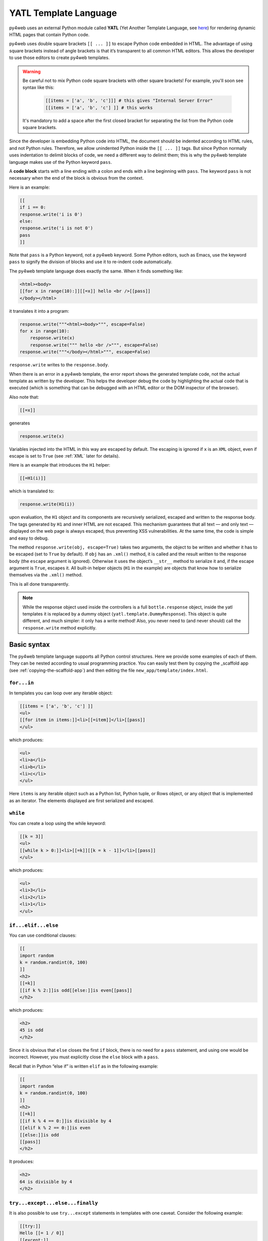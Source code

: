 ======================
YATL Template Language
======================

py4web uses an external Python module called **YATL** (Yet Another Template
Language, see `here <https://github.com/web2py/yatl>`__) for rendering dynamic HTML
pages that contain Python code.

py4web uses double square brackets ``[[ ... ]]`` to escape Python code embedded in HTML. The
advantage of using square brackets instead of angle brackets is that
it’s transparent to all common HTML editors. This allows the developer
to use those editors to create py4web templates.

.. warning::
    Be careful not to mix Python code square brackets with other square brackets!
    For example, you'll soon see syntax like this:
    
      .. code:: html

         [[items = ['a', 'b', 'c']]] # this gives "Internal Server Error"
         [[items = ['a', 'b', 'c'] ]] # this works
    
    
    It's mandatory to add a space after the first closed bracket for
    separating the list from the Python code square brackets.
    
Since the developer is embedding Python code into HTML, the document
should be indented according to HTML rules, and not Python rules.
Therefore, we allow unindented Python inside the ``[[ ... ]]`` tags.
But since Python normally uses indentation to delimit blocks of code, we
need a different way to delimit them; this is why the py4web template
language makes use of the Python keyword ``pass``.

A **code block** starts with a line ending with a colon and ends with a
line beginning with ``pass``. The keyword ``pass`` is not necessary
when the end of the block is obvious from the context.

Here is an example:

.. code:: html

   [[
   if i == 0:
   response.write('i is 0')
   else:
   response.write('i is not 0')
   pass
   ]]

Note that ``pass`` is a Python keyword, not a py4web keyword. Some
Python editors, such as Emacs, use the keyword ``pass`` to signify the
division of blocks and use it to re-indent code automatically.

The py4web template language does exactly the same. When it finds
something like:

.. code:: html

   <html><body>
   [[for x in range(10):]][[=x]] hello <br />[[pass]]
   </body></html>

it translates it into a program:

.. code:: html

   response.write("""<html><body>""", escape=False)
   for x in range(10):
       response.write(x)
       response.write(""" hello <br />""", escape=False)
   response.write("""</body></html>""", escape=False)

``response.write`` writes to the ``response.body``.

When there is an error in a py4web template, the error report shows the
generated template code, not the actual template as written by the developer.
This helps the developer debug the code by highlighting the actual code
that is executed (which is something that can be debugged with an HTML
editor or the DOM inspector of the browser).

Also note that:

.. code:: html

   [[=x]]

generates

.. code:: python

   response.write(x)

Variables injected into the HTML in this way are escaped by default. The
escaping is ignored if ``x`` is an ``XML`` object, even if escape is set
to ``True`` (see :ref:`XML` later for details).

Here is an example that introduces the ``H1`` helper:

.. code:: html

   [[=H1(i)]]

which is translated to:

.. code:: python

   response.write(H1(i))

upon evaluation, the ``H1`` object and its components are recursively
serialized, escaped and written to the response body. The tags generated
by ``H1`` and inner HTML are not escaped. This mechanism guarantees that
all text — and only text — displayed on the web page is always escaped,
thus preventing XSS vulnerabilities. At the same time, the code is
simple and easy to debug.

The method ``response.write(obj, escape=True)`` takes two arguments, the
object to be written and whether it has to be escaped (set to ``True``
by default). If ``obj`` has an ``.xml()`` method, it is called and the
result written to the response body (the ``escape`` argument is
ignored). Otherwise it uses the object’s ``__str__`` method to serialize
it and, if the escape argument is ``True``, escapes it. All built-in
helper objects (``H1`` in the example) are objects that know how to
serialize themselves via the ``.xml()`` method.

This is all done transparently.


.. Note::
   While the response object used inside the controllers is a
   full ``bottle.response`` object, inside the yatl templates it is 
   replaced by a dummy object (``yatl.template.DummyResponse``). 
   This object is quite different, and much simpler: it only has a write method!
   Also, you never need to (and never should) call the ``response.write``
   method explicitly.
   

Basic syntax
------------

The py4web template language supports all Python control structures.
Here we provide some examples of each of them. They can be nested
according to usual programming practice.
You can easily test them by copying the _scaffold app (see
:ref:`copying-the-scaffold-app`) and then editing the file
``new_app/template/index.html``.

``for...in``
~~~~~~~~~~~~

In templates you can loop over any iterable object:

.. code:: html

   [[items = ['a', 'b', 'c'] ]]
   <ul>
   [[for item in items:]]<li>[[=item]]</li>[[pass]]
   </ul>

which produces:

.. code:: html

   <ul>
   <li>a</li>
   <li>b</li>
   <li>c</li>
   </ul>

Here ``items`` is any iterable object such as a Python list, Python
tuple, or Rows object, or any object that is implemented as an iterator.
The elements displayed are first serialized and escaped.

``while``
~~~~~~~~~

You can create a loop using the while keyword:

.. code:: html

   [[k = 3]]
   <ul>
   [[while k > 0:]]<li>[[=k]][[k = k - 1]]</li>[[pass]]
   </ul>

which produces:

.. code:: html

   <ul>
   <li>3</li>
   <li>2</li>
   <li>1</li>
   </ul>

``if...elif...else``
~~~~~~~~~~~~~~~~~~~~

You can use conditional clauses:

.. code:: html

   [[
   import random
   k = random.randint(0, 100)
   ]]
   <h2>
   [[=k]]
   [[if k % 2:]]is odd[[else:]]is even[[pass]]
   </h2>

which produces:

.. code:: html

   <h2>
   45 is odd
   </h2>

Since it is obvious that ``else`` closes the first ``if`` block, there
is no need for a ``pass`` statement, and using one would be incorrect.
However, you must explicitly close the ``else`` block with a ``pass``.

Recall that in Python “else if” is written ``elif`` as in the following
example:

.. code:: html

   [[
   import random
   k = random.randint(0, 100)
   ]]
   <h2>
   [[=k]]
   [[if k % 4 == 0:]]is divisible by 4
   [[elif k % 2 == 0:]]is even
   [[else:]]is odd
   [[pass]]
   </h2>

It produces:

.. code:: html

   <h2>
   64 is divisible by 4
   </h2>

``try...except...else...finally``
~~~~~~~~~~~~~~~~~~~~~~~~~~~~~~~~~

It is also possible to use ``try...except`` statements in templates with one
caveat. Consider the following example:

.. code:: html

   [[try:]]
   Hello [[= 1 / 0]]
   [[except:]]
   division by zero
   [[else:]]
   no division by zero
   [[finally:]]
   <br />
   [[pass]]

It will produce the following output:

.. code:: html

   Hello division by zero
   <br />

This example illustrates that all output generated before an exception
occurs is rendered (including output that preceded the exception) inside
the try block. “Hello” is written because it precedes the exception.

``def...return``
~~~~~~~~~~~~~~~~

The py4web template language allows the developer to define and
implement functions that can return any Python object or a text/html
string. Here we consider two examples:

.. code:: html

   [[def itemize1(link): return LI(A(link, _href="http://" + link))]]
   <ul>
   [[=itemize1('www.google.com')]]
   </ul>

produces the following output:

.. code:: html

   <ul>
   <li><a href="http://www.google.com">www.google.com</a></li>
   </ul>

The function ``itemize1`` returns a helper object that is inserted at
the location where the function is called.

Consider now the following code:

.. code:: html

   [[def itemize2(link):]]
   <li><a href="http://[[=link]]">[[=link]]</a></li>
   [[return]]
   <ul>
   [[itemize2('www.google.com')]]
   </ul>

It produces exactly the same output as above. In this case, the function
``itemize2`` represents a piece of HTML that is going to replace the
py4web tag where the function is called. Notice that there is no ‘=’ in
front of the call to ``itemize2``, since the function does not return
the text, but it writes it directly into the response.

There is one caveat: functions defined inside a template must terminate with
a ``return`` statement, or the automatic indentation will fail.

Information workflow
--------------------

For dynamically modifying the workflow of the information there are custom commands available: 
``extend``, ``include``, ``block`` and ``super``. Note that they are special template
directives, not Python commands.

In addition, you can use normal Python functions inside templates.


``extend`` and ``include``
~~~~~~~~~~~~~~~~~~~~~~~~~~

Templates can extend and include other templates in a tree-like structure.

For example, we can think of a template “index.html” that extends
“layout.html” and includes “body.html”. At the same time, “layout.html”
may include “header.html” and “footer.html”.

The root of the tree is what we call a **layout template**. Just like any other
HTML template file, you can edit it from the command line or using the py4web Dashboard.
The file name “layout.html” is just a convention.

Here is a minimalist page that extends the “layout.html” template and
includes the “page.html” template:

.. code:: html

   <!--minimalist_page.html-->
   [[extend 'layout.html']]
   <h1>Hello World</h1>
   [[include 'page.html']]

The extended layout file must contain an ``[[include]]`` directive,
something like:

.. code:: html

   <!--layout.html-->
   <html>
     <head>
       <title>Page Title</title>
     </head>
     <body>
       [[include]]
     </body>
   </html>

When the template is called, the extended (layout) template is loaded, and the
calling template replaces the ``[[include]]`` directive inside the layout.
If you don't write the ``[[include]]`` directive inside the layout, then it will
be included at the beginning of the file. Also, if you use multiple ``[[extend]]`` 
directives only the last one will be processed.
Processing continues recursively until all ``extend`` and ``include``
directives have been processed. The resulting template is then
translated into Python code. 

Note, when an application is bytecode
compiled, it is this Python code that is compiled, not the original template
files themselves. So, the bytecode compiled version of a given template is a
single .pyc file that includes the Python code not just for the original
template file, but for its entire tree of extended and included templates.

Any content or code that **precedes** the ``[[extend ...]]`` directive will
be inserted (and therefore executed) before the beginning of the
extended template's content/code. Although this is not typically used to
insert actual HTML content before the extended template's content, it can be
useful as a means to define variables or functions that you want to make
available to the extended template. For example, consider a template
“index.html”:

.. code:: html

   <!--index.html-->
   [[sidebar_enabled=True]]
   [[extend 'layout.html']]
   <h1>Home Page</h1>

and an excerpt from “layout.html”:

.. code:: html

   <!--layout.html-->
   [[include]]
   [[if sidebar_enabled:]]
       <div id="sidebar">
           Sidebar Content
       </div>
   [[pass]]

Because the ``sidebar_enabled`` assignment in “index.html” comes before
the ``extend``, that line gets inserted before the beginning of
“layout.html”, making ``sidebar_enabled`` available anywhere within the
“layout.html” code.

It is also worth pointing out that the variables returned by the
controller function are available not only in the function’s main template,
but in all of its extended and included templates as well.

Extending using variables
~~~~~~~~~~~~~~~~~~~~~~~~~

The argument of an ``extend`` or ``include`` (i.e., the extended or
included template name) can be a Python variable (though not a Python
expression). However, this imposes a limitation – templates that use
variables in ``extend`` or ``include`` statements cannot be bytecode
compiled. As noted above, bytecode-compiled templates include the entire
tree of extended and included templates, so the specific extended and
included templates must be known at compile time, which is not possible if
the template names are variables (whose values are not determined until run
time). Because bytecode compiling templates can provide a significant speed
boost, using variables in ``extend`` and ``include`` should generally be
avoided if possible.

In some cases, an alternative to using a variable in an ``include`` is
simply to place regular ``[[include ...]]`` directives inside an
``if...else`` block.

.. code:: html

   [[if some_condition:]]
      [[include 'this_template.html']]
   [[else:]]
      [[include 'that_template.html']]
   [[pass]]

The above code does not present any problem for bytecode compilation
because no variables are involved. Note, however, that the bytecode
compiled template will actually include the Python code for both
“this_template.html” and “that_template.html”, though only the code for one of
those templates will be executed, depending on the value of
``some_condition``.

Keep in mind, this only works for ``include`` – you cannot place
``[[extend ...]]`` directives inside ``if...else`` blocks.

Layouts are used to encapsulate page commonality (headers, footers,
menus), and though they are not mandatory, they will make your
application easier to write and maintain. 

Template Functions
~~~~~~~~~~~~~~~~~~

Consider this “layout.html”:

.. code:: html

   <!--layout.html-->
   <html>
     <body>
       [[include]]
       <div class="sidebar">
         [[if 'mysidebar' in globals():]][[mysidebar()]][[else:]]
           my default sidebar
         [[pass]]
       </div>
     </body>
   </html>

and this extending template

.. code:: html

   [[def mysidebar():]]
      my new sidebar!!!
   [[return]]
   [[extend 'layout.html']]
      Hello World!!!

Notice the function is defined before the ``[[extend...]]`` statement –
this results in the function being created before the “layout.html” code
is executed, so the function can be called anywhere within
“layout.html”, even before the ``[[include]]``. Also notice the function
is included in the extended template without the ``=`` prefix.

The code generates the following output:

.. code:: html

   <html>
     <body>
       Hello World!!!
       <div class="sidebar">
         my new sidebar!!!
       </div>
     </body>
   </html>

Notice that the function is defined in HTML (although it could also
contain Python code) so that ``response.write`` is used to write its
content (the function does not return the content). This is why the
layout calls the template function using ``[[mysidebar()]]`` rather than
``[[=mysidebar()]]``. Functions defined in this way can take arguments.

``block`` and ``super`` 
~~~~~~~~~~~~~~~~~~~~~~~

The main way to make a template more modular is by using
``[[block ...]]``\ s and this mechanism is an alternative to the
mechanism discussed in the previous section.

To understand how this works, consider apps based on the scaffolding app
welcome, which has a template layout.html. This template is extended by the template
``default/index.html`` via ``[[extend 'layout.html']]``. The contents of
layout.html predefine certain blocks with certain default content, and
these are therefore included into default/index.html.

You can override these default content blocks by enclosing your new
content inside the same block name. The location of the block in the
layout.html is not changed, but the contents is.

Here is a simplifed version. Imagine this is “layout.html”:

.. code:: html

   <html>
     <body>
       [[include]]
       <div class="sidebar">
         [[block mysidebar]]
           my default sidebar (this content to be replaced)
         [[end]]
       </div>
     </body>
   </html>

and this is a simple extending template ``default/index.html``:

.. code:: html

   [[extend 'layout.html']]
   Hello World!!!
   [[block mysidebar]]
   my new sidebar!!!
   [[end]]

It generates the following output, where the content is provided by the
over-riding block in the extending template, yet the enclosing DIV and class
comes from layout.html. This allows consistency across templates:

.. code:: html

   <html>
     <body>
       Hello World!!!
       <div class="sidebar">
           my new sidebar!!!
       </div>
     </body>
   </html>

The real layout.html defines a number of useful blocks, and you can
easily add more to match the layout your desire.

You can have many blocks, and if a block is present in the extended template
but not in the extending template, the content of the extended template is used.
Also, notice that unlike with functions, it is not necessary to define
blocks before the ``[[extend ...]]`` – even if defined after the
``extend``, they can be used to make substitutions anywhere in the
extended template.

Inside a block, you can use the expression ``[[super]]`` to include the
content of the parent. For example, if we replace the above extending
template with:

.. code:: html

   [[extend 'layout.html']]
   Hello World!!!
   [[block mysidebar]]
   [[super]]
   my new sidebar!!!
   [[end]]

we get:

.. code:: html

   <html>
     <body>
       Hello World!!!
       <div class="sidebar">
           my default sidebar
           my new sidebar!
       </div>
     </body>
   </html>




Page layout standard structure
------------------------------


Default page layout
~~~~~~~~~~~~~~~~~~~

The “templates/layout.html” that currently ships with the py4web **_scaffold**
application is quite complex but it has the following structure:

.. code-block:: html
  :linenos:

   <!DOCTYPE html>
   <html>
     <head>
       <base href="[[=URL('static')]]/">
       <meta name="viewport" content="width=device-width, initial-scale=1">
       <link rel="shortcut icon" href="data:image/x-icon;base64,AAABAAEAAQEAAAEAIAAwAAAAFgAAACgAAAABAAAAAgAAAAEAIAAAAAAABAAAAAAAAAAAAAAAAAAAAAAAAAAAAPAAAAAA=="/>
       <link rel="stylesheet" href="css/no.css">
       <link rel="stylesheet" href="https://cdnjs.cloudflare.com/ajax/libs/font-awesome/5.14.0/css/all.min.css" integrity="sha512-1PKOgIY59xJ8Co8+NE6FZ+LOAZKjy+KY8iq0G4B3CyeY6wYHN3yt9PW0XpSriVlkMXe40PTKnXrLnZ9+fkDaog==" crossorigin="anonymous" />
       <style>.py4web-validation-error{margin-top:-16px; font-size:0.8em;color:red}</style>
       [[block page_head]]<!-- individual pages can customize header here -->[[end]]
     </head>
     <body>
       <header>
         <!-- Navigation bar -->
         <nav class="black">
           <!-- Logo -->
           <a href="[[=URL('index')]]">
             <b>py4web <script>document.write(window.location.href.split('/')[3]);</script></b>
           </a>
           <!-- Do not touch this -->
           <label for="hamburger">☰</label>
           <input type="checkbox" id="hamburger">
           <!-- Left menu ul/li -->
           [[block page_left_menu]][[end]]
           <!-- Right menu ul/li -->
           <ul>
             [[if globals().get('user'):]]
             <li>
               <a class="navbar-link is-primary">
                 [[=globals().get('user',{}).get('email')]]
               </a>
               <ul>
                 <li><a href="[[=URL('auth/profile')]]">Edit Profile</a></li>
                 <li><a href="[[=URL('auth/change_password')]]">Change Password</a></li>
                 <li><a href="[[=URL('auth/logout')]]">Logout</a></li>
               </ul>
             </li>
             [[else:]]
             <li>
               Login
               <ul>
                 <li><a href="[[=URL('auth/register')]]">Sign up</a></li>
                 <li><a href="[[=URL('auth/login')]]">Log in</a></li>
               </ul>
             </li>
             [[pass]]
           </ul>
         </nav>
       </header>
       <!-- beginning of HTML inserted by extending template -->
       <center>
         <div>
           <!-- Flash alert messages, first optional one in data-alert -->
           <flash-alerts class="padded" data-alert="[[=globals().get('flash','')]]"></flash-alerts>
         </div>
         <main class="padded">
           <!-- contect injected by extending page -->
           [[include]]
         </main>
       </center>
       <!-- end of HTML inserted by extending template -->
       <footer class="black padded">
         <p>
           Made with py4web
         </p>
       </footer>
     </body>
     <!-- You've gotta have utils.js -->
     <script src="js/utils.js"></script>
     [[block page_scripts]]<!-- individual pages can add scripts here -->[[end]]
   </html>


There are a few features of this default layout that make it very easy
to use and customize:

-  it is written in HTML5
-  on line 7 it's used the ``no.css`` stylesheet, see
   `here <https://github.com/mdipierro/no.css/>`__
-  on line 58 ``[[include]]`` is replaced by the content of the extending template when
   the page is rendered
-  it contains the following blocks: page_head, page_left_menu, page_scripts
-  on line 30 it checks if the user is logged on and changes the menu accordingly
-  on line 54 it checks for flash alert messages


Of course you can also completely replace the “layout.html” and
the stylesheet with your own. 


Mobile development
~~~~~~~~~~~~~~~~~~

Although the default layout.html is designed to be mobile-friendly, one
may sometimes need to use different templates when a page is visited by a
mobile device.
